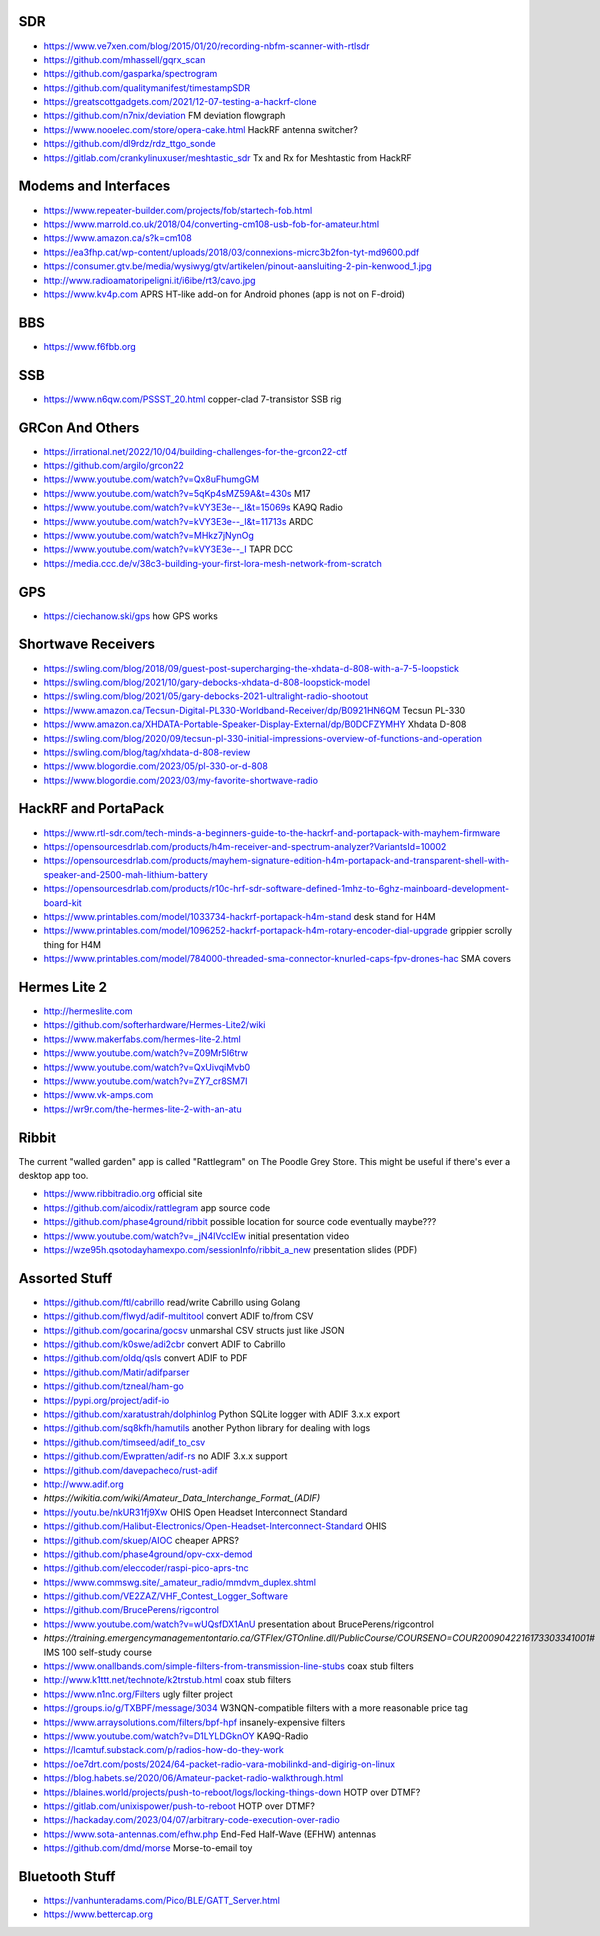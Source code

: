 SDR
---

* https://www.ve7xen.com/blog/2015/01/20/recording-nbfm-scanner-with-rtlsdr
* https://github.com/mhassell/gqrx_scan
* https://github.com/gasparka/spectrogram
* https://github.com/qualitymanifest/timestampSDR
* https://greatscottgadgets.com/2021/12-07-testing-a-hackrf-clone
* https://github.com/n7nix/deviation  FM deviation flowgraph
* https://www.nooelec.com/store/opera-cake.html  HackRF antenna switcher?
* https://github.com/dl9rdz/rdz_ttgo_sonde
* https://gitlab.com/crankylinuxuser/meshtastic_sdr  Tx and Rx for Meshtastic from HackRF


Modems and Interfaces
---------------------

* https://www.repeater-builder.com/projects/fob/startech-fob.html
* https://www.marrold.co.uk/2018/04/converting-cm108-usb-fob-for-amateur.html
* https://www.amazon.ca/s?k=cm108
* https://ea3fhp.cat/wp-content/uploads/2018/03/connexions-micrc3b2fon-tyt-md9600.pdf
* https://consumer.gtv.be/media/wysiwyg/gtv/artikelen/pinout-aansluiting-2-pin-kenwood_1.jpg
* http://www.radioamatoripeligni.it/i6ibe/rt3/cavo.jpg
* https://www.kv4p.com  APRS HT-like add-on for Android phones (app is not on F-droid)


BBS
---

* https://www.f6fbb.org


SSB
---

* https://www.n6qw.com/PSSST_20.html  copper-clad 7-transistor SSB rig


GRCon And Others
----------------

* https://irrational.net/2022/10/04/building-challenges-for-the-grcon22-ctf
* https://github.com/argilo/grcon22
* https://www.youtube.com/watch?v=Qx8uFhumgGM
* https://www.youtube.com/watch?v=5qKp4sMZ59A&t=430s  M17
* https://www.youtube.com/watch?v=kVY3E3e--_I&t=15069s  KA9Q Radio
* https://www.youtube.com/watch?v=kVY3E3e--_I&t=11713s  ARDC
* https://www.youtube.com/watch?v=MHkz7jNynOg
* https://www.youtube.com/watch?v=kVY3E3e--_I  TAPR DCC
* https://media.ccc.de/v/38c3-building-your-first-lora-mesh-network-from-scratch


GPS
---

* https://ciechanow.ski/gps  how GPS works


Shortwave Receivers
-------------------

* https://swling.com/blog/2018/09/guest-post-supercharging-the-xhdata-d-808-with-a-7-5-loopstick
* https://swling.com/blog/2021/10/gary-debocks-xhdata-d-808-loopstick-model
* https://swling.com/blog/2021/05/gary-debocks-2021-ultralight-radio-shootout
* https://www.amazon.ca/Tecsun-Digital-PL330-Worldband-Receiver/dp/B0921HN6QM  Tecsun PL-330
* https://www.amazon.ca/XHDATA-Portable-Speaker-Display-External/dp/B0DCFZYMHY  Xhdata D-808
* https://swling.com/blog/2020/09/tecsun-pl-330-initial-impressions-overview-of-functions-and-operation
* https://swling.com/blog/tag/xhdata-d-808-review
* https://www.blogordie.com/2023/05/pl-330-or-d-808
* https://www.blogordie.com/2023/03/my-favorite-shortwave-radio


HackRF and PortaPack
--------------------

* https://www.rtl-sdr.com/tech-minds-a-beginners-guide-to-the-hackrf-and-portapack-with-mayhem-firmware
* https://opensourcesdrlab.com/products/h4m-receiver-and-spectrum-analyzer?VariantsId=10002
* https://opensourcesdrlab.com/products/mayhem-signature-edition-h4m-portapack-and-transparent-shell-with-speaker-and-2500-mah-lithium-battery
* https://opensourcesdrlab.com/products/r10c-hrf-sdr-software-defined-1mhz-to-6ghz-mainboard-development-board-kit
* https://www.printables.com/model/1033734-hackrf-portapack-h4m-stand  desk stand for H4M
* https://www.printables.com/model/1096252-hackrf-portapack-h4m-rotary-encoder-dial-upgrade  grippier scrolly thing for H4M
* https://www.printables.com/model/784000-threaded-sma-connector-knurled-caps-fpv-drones-hac  SMA covers


Hermes Lite 2
-------------

* http://hermeslite.com
* https://github.com/softerhardware/Hermes-Lite2/wiki
* https://www.makerfabs.com/hermes-lite-2.html
* https://www.youtube.com/watch?v=Z09Mr5I6trw
* https://www.youtube.com/watch?v=QxUivqiMvb0
* https://www.youtube.com/watch?v=ZY7_cr8SM7I
* https://www.vk-amps.com
* https://wr9r.com/the-hermes-lite-2-with-an-atu


Ribbit
------

The current "walled garden" app is called "Rattlegram" on The Poodle Grey
Store.  This might be useful if there's ever a desktop app too.

* https://www.ribbitradio.org  official site
* https://github.com/aicodix/rattlegram  app source code
* https://github.com/phase4ground/ribbit  possible location for source code eventually maybe???
* https://www.youtube.com/watch?v=_jN4IVccIEw  initial presentation video
* https://wze95h.qsotodayhamexpo.com/sessionInfo/ribbit_a_new  presentation slides (PDF)


Assorted Stuff
--------------

* https://github.com/ftl/cabrillo  read/write Cabrillo using Golang
* https://github.com/flwyd/adif-multitool  convert ADIF to/from CSV
* https://github.com/gocarina/gocsv  unmarshal CSV structs just like JSON
* https://github.com/k0swe/adi2cbr  convert ADIF to Cabrillo
* https://github.com/oIdq/qsls  convert ADIF to PDF
* https://github.com/Matir/adifparser
* https://github.com/tzneal/ham-go
* https://pypi.org/project/adif-io
* https://github.com/xaratustrah/dolphinlog  Python SQLite logger with ADIF 3.x.x export
* https://github.com/sq8kfh/hamutils  another Python library for dealing with logs
* https://github.com/timseed/adif_to_csv
* https://github.com/Ewpratten/adif-rs  no ADIF 3.x.x support
* https://github.com/davepacheco/rust-adif
* http://www.adif.org
* `https://wikitia.com/wiki/Amateur_Data_Interchange_Format_(ADIF)`
* https://youtu.be/nkUR31fj9Xw  OHIS Open Headset Interconnect Standard
* https://github.com/Halibut-Electronics/Open-Headset-Interconnect-Standard  OHIS
* https://github.com/skuep/AIOC  cheaper APRS?
* https://github.com/phase4ground/opv-cxx-demod
* https://github.com/eleccoder/raspi-pico-aprs-tnc
* https://www.commswg.site/_amateur_radio/mmdvm_duplex.shtml
* https://github.com/VE2ZAZ/VHF_Contest_Logger_Software
* https://github.com/BrucePerens/rigcontrol
* https://www.youtube.com/watch?v=wUQsfDX1AnU  presentation about BrucePerens/rigcontrol
* `https://training.emergencymanagementontario.ca/GTFlex/GTOnline.dll/PublicCourse/COURSENO=COUR2009042216173303341001#`  IMS 100 self-study course
* https://www.onallbands.com/simple-filters-from-transmission-line-stubs  coax stub filters
* http://www.k1ttt.net/technote/k2trstub.html  coax stub filters
* https://www.n1nc.org/Filters  ugly filter project
* https://groups.io/g/TXBPF/message/3034  W3NQN-compatible filters with a more reasonable price tag
* https://www.arraysolutions.com/filters/bpf-hpf  insanely-expensive filters
* https://www.youtube.com/watch?v=D1LYLDGknOY  KA9Q-Radio
* https://lcamtuf.substack.com/p/radios-how-do-they-work
* https://oe7drt.com/posts/2024/64-packet-radio-vara-mobilinkd-and-digirig-on-linux
* https://blog.habets.se/2020/06/Amateur-packet-radio-walkthrough.html
* https://blaines.world/projects/push-to-reboot/logs/locking-things-down  HOTP over DTMF?
* https://gitlab.com/unixispower/push-to-reboot  HOTP over DTMF?
* https://hackaday.com/2023/04/07/arbitrary-code-execution-over-radio
* https://www.sota-antennas.com/efhw.php  End-Fed Half-Wave (EFHW) antennas
* https://github.com/dmd/morse  Morse-to-email toy


Bluetooth Stuff
---------------

* https://vanhunteradams.com/Pico/BLE/GATT_Server.html
* https://www.bettercap.org

